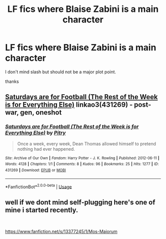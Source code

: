 #+TITLE: LF fics where Blaise Zabini is a main character

* LF fics where Blaise Zabini is a main character
:PROPERTIES:
:Author: dddduuuuddddeee
:Score: 7
:DateUnix: 1566210956.0
:DateShort: 2019-Aug-19
:FlairText: Request
:END:
I don't mind slash but should not be a major plot point.

thanks


** [[https://archiveofourown.org/works/431269][Saturdays are for Football (The Rest of the Week is for Everything Else)]] linkao3(431269) - post-war, gen, oneshot
:PROPERTIES:
:Author: siderumincaelo
:Score: 5
:DateUnix: 1566223613.0
:DateShort: 2019-Aug-19
:END:

*** [[https://archiveofourown.org/works/431269][*/Saturdays are for Football (The Rest of the Week is for Everything Else)/*]] by [[https://www.archiveofourown.org/users/Pitry/pseuds/Pitry][/Pitry/]]

#+begin_quote
  Once a week, every week, Dean Thomas allowed himself to pretend nothing had ever happened.
#+end_quote

^{/Site/:} ^{Archive} ^{of} ^{Our} ^{Own} ^{*|*} ^{/Fandom/:} ^{Harry} ^{Potter} ^{-} ^{J.} ^{K.} ^{Rowling} ^{*|*} ^{/Published/:} ^{2012-06-11} ^{*|*} ^{/Words/:} ^{4128} ^{*|*} ^{/Chapters/:} ^{1/1} ^{*|*} ^{/Comments/:} ^{8} ^{*|*} ^{/Kudos/:} ^{96} ^{*|*} ^{/Bookmarks/:} ^{25} ^{*|*} ^{/Hits/:} ^{1277} ^{*|*} ^{/ID/:} ^{431269} ^{*|*} ^{/Download/:} ^{[[https://archiveofourown.org/downloads/431269/Saturdays%20are%20for.epub?updated_at=1387523755][EPUB]]} ^{or} ^{[[https://archiveofourown.org/downloads/431269/Saturdays%20are%20for.mobi?updated_at=1387523755][MOBI]]}

--------------

*FanfictionBot*^{2.0.0-beta} | [[https://github.com/tusing/reddit-ffn-bot/wiki/Usage][Usage]]
:PROPERTIES:
:Author: FanfictionBot
:Score: 1
:DateUnix: 1566223635.0
:DateShort: 2019-Aug-19
:END:


** well if we dont mind self-plugging here's one of mine i started recently.

​

[[https://www.fanfiction.net/s/13377245/1/Mos-Maiorum]]
:PROPERTIES:
:Author: soczab
:Score: 1
:DateUnix: 1567651393.0
:DateShort: 2019-Sep-05
:END:
